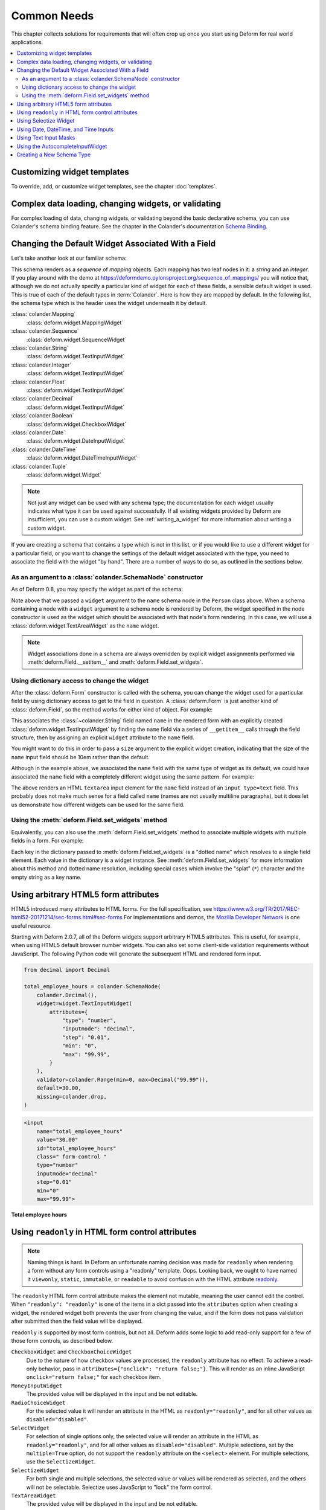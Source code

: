 Common Needs
============

This chapter collects solutions for requirements that will often crop
up once you start using Deform for real world applications.

.. contents:: :local:


.. _customizing-widget-templates:

Customizing widget templates
----------------------------

To override, add, or customize widget templates, see the chapter :doc:`templates`.


.. _complex-data-loading-changing-widgets-validating:

Complex data loading, changing widgets, or validating
-----------------------------------------------------

For complex loading of data, changing widgets, or validating beyond the basic declarative schema, you can use Colander's schema binding feature.
See the chapter in the Colander's documentation `Schema Binding <https://docs.pylonsproject.org/projects/colander/en/latest/binding.html>`_.


.. _changing_a_default_widget:

Changing the Default Widget Associated With a Field
---------------------------------------------------

Let's take another look at our familiar schema:

.. code-block:: python
   :linenos:

   import colander

   class Person(colander.MappingSchema):
       name = colander.SchemaNode(colander.String())
       age = colander.SchemaNode(colander.Integer(),
                                 validator=colander.Range(0, 200))

   class People(colander.SequenceSchema):
       person = Person()

   class Schema(colander.MappingSchema):
       people = People()

   schema = Schema()

This schema renders as a *sequence* of *mapping* objects.  Each
mapping has two leaf nodes in it: a *string* and an *integer*.  If you
play around with the demo at
`https://deformdemo.pylonsproject.org/sequence_of_mappings/
<https://deformdemo.pylonsproject.org/sequence_of_mappings/>`_ you will notice
that, although we do not actually specify a particular kind of widget
for each of these fields, a sensible default widget is used.  This is
true of each of the default types in :term:`Colander`.  Here is how
they are mapped by default.  In the following list, the schema type
which is the header uses the widget underneath it by default.

:class:`colander.Mapping`
   :class:`deform.widget.MappingWidget`

:class:`colander.Sequence`
    :class:`deform.widget.SequenceWidget`

:class:`colander.String`
    :class:`deform.widget.TextInputWidget`

:class:`colander.Integer`
    :class:`deform.widget.TextInputWidget`

:class:`colander.Float`
    :class:`deform.widget.TextInputWidget`

:class:`colander.Decimal`
    :class:`deform.widget.TextInputWidget`

:class:`colander.Boolean`
    :class:`deform.widget.CheckboxWidget`

:class:`colander.Date`
    :class:`deform.widget.DateInputWidget`

:class:`colander.DateTime`
    :class:`deform.widget.DateTimeInputWidget`

:class:`colander.Tuple`
    :class:`deform.widget.Widget`

.. note::

   Not just any widget can be used with any schema type; the
   documentation for each widget usually indicates what type it can be
   used against successfully.  If all existing widgets provided by
   Deform are insufficient, you can use a custom widget.  See
   :ref:`writing_a_widget` for more information about writing 
   a custom widget.

If you are creating a schema that contains a type which is not in this
list, or if you would like to use a different widget for a particular
field, or you want to change the settings of the default widget
associated with the type, you need to associate the field with the
widget "by hand".  There are a number of ways to do so, as outlined in
the sections below.

As an argument to a :class:`colander.SchemaNode` constructor
++++++++++++++++++++++++++++++++++++++++++++++++++++++++++++

As of Deform 0.8, you may specify the widget as part of the
schema:

.. code-block:: python
   :linenos:

   import colander

   from deform import Form
   from deform.widget import TextAreaWidget

   class Person(colander.MappingSchema):
       name = colander.SchemaNode(colander.String(),
                                  widget=TextAreaWidget())
       age = colander.SchemaNode(colander.Integer(),
                                 validator=colander.Range(0, 200))

   class People(colander.SequenceSchema):
       person = Person()

   class Schema(colander.MappingSchema):
       people = People()

   schema = Schema()

   myform = Form(schema, buttons=('submit',))

Note above that we passed a ``widget`` argument to the ``name`` schema
node in the ``Person`` class above.  When a schema containing a node
with a ``widget`` argument to a schema node is rendered by Deform, the
widget specified in the node constructor is used as the widget which
should be associated with that node's form rendering.  In this case,
we will use a :class:`deform.widget.TextAreaWidget` as the ``name``
widget.

.. note::

  Widget associations done in a schema are always overridden by
  explicit widget assignments performed via
  :meth:`deform.Field.__setitem__` and
  :meth:`deform.Field.set_widgets`.

Using dictionary access to change the widget
++++++++++++++++++++++++++++++++++++++++++++

After the :class:`deform.Form` constructor is called with the schema,
you can change the widget used for a particular field by using
dictionary access to get to the field in question.  A
:class:`deform.Form` is just another kind of :class:`deform.Field`, so
the method works for either kind of object.  For example:

.. code-block:: python
   :linenos:

   from deform import Form
   from deform.widget import TextInputWidget

   myform = Form(schema, buttons=('submit',))
   myform['people']['person']['name'].widget = TextInputWidget(size=10)

This associates the :class:`~colander.String` field named ``name``
in the rendered form with an explicitly created
:class:`deform.widget.TextInputWidget` by finding the ``name`` field
via a series of ``__getitem__`` calls through the field
structure, then by assigning an explicit ``widget`` attribute to the
``name`` field.

You might want to do this in order to pass a ``size``
argument to the explicit widget creation, indicating that the size of
the ``name`` input field should be 10em rather than the default.  

Although in the example above, we associated the ``name`` field with
the same type of widget as its default, we could have
associated the ``name`` field with a completely different widget using
the same pattern.  For example:

.. code-block:: python
   :linenos:

   from deform import Form
   from deform.widget import TextAreaWidget

   myform = Form(schema, buttons=('submit',))
   myform['people']['person']['name'].widget = TextAreaWidget()

The above renders an HTML ``textarea`` input element for the ``name``
field instead of an ``input type=text`` field.  This probably does not
make much sense for a field called ``name`` (names are not usually
multiline paragraphs), but it does let us demonstrate how different
widgets can be used for the same field.

Using the :meth:`deform.Field.set_widgets` method
+++++++++++++++++++++++++++++++++++++++++++++++++

Equivalently, you can also use the :meth:`deform.Field.set_widgets`
method to associate multiple widgets with multiple fields in a form.
For example:

.. code-block:: python
   :linenos:

   from deform import Form
   from deform.widget import TextAreaWidget

   myform = Form(schema, buttons=('submit',))
   myform.set_widgets({'people.person.name':TextAreaWidget(),
                       'people.person.age':TextAreaWidget()})

Each key in the dictionary passed to :meth:`deform.Field.set_widgets`
is a "dotted name" which resolves to a single field element.  Each
value in the dictionary is a widget instance.  See
:meth:`deform.Field.set_widgets` for more information about this
method and dotted name resolution, including special cases which
involve the "splat" (``*``) character and the empty string as a key
name.


.. _using-arbitrary-html5-form-attributes:

Using arbitrary HTML5 form attributes
-------------------------------------

HTML5 introduced many attributes to HTML forms.
For the full specification, see https://www.w3.org/TR/2017/REC-html52-20171214/sec-forms.html#sec-forms
For implementations and demos, the `Mozilla Developer Network <https://developer.mozilla.org/en-US/docs/Learn/Forms/HTML5_input_types>`_ is one useful resource.

Starting with Deform 2.0.7, all of the Deform widgets support arbitrary HTML5 attributes.
This is useful, for example, when using HTML5 default browser number widgets.
You can also set some client-side validation requirements without JavaScript.
The following Python code will generate the subsequent HTML and rendered form input.

.. code-block:: python

    from decimal import Decimal

    total_employee_hours = colander.SchemaNode(
        colander.Decimal(),
        widget=widget.TextInputWidget(
            attributes={
                "type": "number",
                "inputmode": "decimal",
                "step": "0.01",
                "min": "0",
                "max": "99.99",
            }
        ),
        validator=colander.Range(min=0, max=Decimal("99.99")),
        default=30.00,
        missing=colander.drop,
    )

.. code-block:: html

    <input
        name="total_employee_hours"
        value="30.00"
        id="total_employee_hours"
        class=" form-control "
        type="number"
        inputmode="decimal"
        step="0.01"
        min="0"
        max="99.99">

**Total employee hours**

.. raw:: html

    <input
        name="total_employee_hours"
        value="30.00"
        id="total_employee_hours"
        class=" form-control "
        type="number"
        inputmode="decimal"
        step="0.01"
        min="0"
        max="99.99">

.. versionadded:: 2.0.7

    Arbitrary form control attributes, providing support for HTML5 forms.


.. _using_readonly_in_html_form_control_attributes:

Using ``readonly`` in HTML form control attributes
--------------------------------------------------

.. note::

    Naming things is hard.
    In Deform an unfortunate naming decision was made for ``readonly`` when rendering a form without any form controls using a "readonly" template.
    Oops.
    Looking back, we ought to have named it ``viewonly``, ``static``, ``immutable``, or ``readable`` to avoid confusion with the HTML attribute `readonly <https://developer.mozilla.org/en-US/docs/Web/HTML/Attributes/readonly>`_.

The ``readonly`` HTML form control attribute makes the element not mutable, meaning the user cannot edit the control.
When ``"readonly": "readonly"`` is one of the items in a dict passed into the ``attributes`` option when creating a widget, the rendered widget both prevents the user from changing the value, and if the form does not pass validation after submitted then the field value will be displayed.

``readonly`` is supported by most form controls, but not all.
Deform adds some logic to add read-only support for a few of those form controls, as described below.

``CheckboxWidget`` and ``CheckboxChoiceWidget``
    Due to the nature of how checkbox values are processed, the ``readonly`` attribute has no effect.
    To achieve a read-only behavior, pass in ``attributes={"onclick": "return false;"}``.
    This will render as an inline JavaScript ``onclick="return false;"`` for each checkbox item.

``MoneyInputWidget``
    The provided value will be displayed in the input and be not editable.

``RadioChoiceWidget``
    For the selected value it will render an attribute in the HTML as ``readonly="readonly"``, and for all other values as ``disabled="disabled"``.

``SelectWidget``
    For selection of single options only, the selected value will render an attribute in the HTML as ``readonly="readonly"``, and for all other values as ``disabled="disabled"``.
    Multiple selections, set by the ``multiple=True`` option, do not support the ``readonly`` attribute on the ``<select>`` element.
    For multiple selections, use the ``SelectizeWidget``.

``SelectizeWidget``
    For both single and multiple selections, the selected value or values will be rendered as selected, and the others will not be selectable.
    Selectize uses JavaScript to "lock" the form control.

``TextAreaWidget``
    The provided value will be displayed in the input and be not editable.

``TextInputWidget``
    The provided value will be displayed in the input and be not editable.

.. warning::

    Regardless of using ``readonly``, never trust user input or client-side only validation, and validate submitted data on the server side to ensure that values are not altered.

.. versionadded:: 2.0.15

    Enhanced ``readonly`` form control attribute.


.. _using_selectize_widget:

Using Selectize Widget
----------------------

The Selectize widget is based on the jQuery plugin `selectize.js <https://github.com/selectize/selectize.js>`_.

Configuration options of the Selectize widget can be passed in as a dict to the keyword argument ``selectize_options``.
These options are rendered as inline JavaScript in the HTML widget.
See the available `configuration options at the selectize.js project <https://github.com/selectize/selectize.js/blob/master/docs/usage.md>`_.

By default, Deform treats any options with a ``""`` value as normal by virtue of setting ``allowEmptyOption`` to ``True``.
This will render in HTML as ``<option value="">- Select -</option>``.
You can override this default value as follows.

.. code-block:: python

    widget=deform.widget.SelectizeWidget(
        values=choices,
        selectize_options={
            "allowEmptyOption": False,
        },
    )

Using the above pattern, you can configure the Selectize widget for all of its configuration options.

Try a basic `demonstration of the Selectize widget <https://deformdemo.pylonsproject.org/selectize/>_.
Additional options are also demonstrated.

.. versionadded:: 2.0.15


.. _date-time-inputs:

Using Date, DateTime, and Time Inputs
-------------------------------------

The :class:`deform.widget.DateInputWidget`, :class:`deform.widget.DateTimeInputWidget`, and :class:`deform.widget.TimeInputWidget` inputs all use the jQuery plugin `pickadate <https://amsul.ca/pickadate.js/>`_.
This plugin is included with Deform in the directory ``static/pickadate``.

Arbitrary options may be passed into the widget as a Python object, which will be automatically converted to a JSON object by the widget.
These options are named ``date_options`` and ``time_options``.
This is useful to set a minimum or maximum date or time, and many other options.
For the complete options, see `date options <https://amsul.ca/pickadate.js/date/#options>`_ or `time options <https://amsul.ca/pickadate.js/time/#options>`_.

Use of these widgets is not a replacement for server-side validation of the field.
It is purely a UI affordance.
If the data must be checked at input time, a separate :term:`validator` should be attached to the related schema node.


.. _masked_input:

Using Text Input Masks
----------------------

The :class:`deform.widget.TextInputWidget` and
:class:`deform.widget.CheckedInputWidget` widgets allow for the use of
a fixed-length text input mask.  Use of a text input mask causes
placeholder text to be placed in the text field input, and restricts
the type and length of the characters input into the text field.

For example:

.. code-block:: python

    form['ssn'].widget = TextInputWidget(mask='999-99-9999')

When using a text input mask:

- ``a`` represents an alpha character (A-Z,a-z).
- ``9`` represents a numeric character (0-9).
- ``*`` represents an alphanumeric character (A-Z,a-z,0-9).

All other characters in the mask will be considered mask literals.

By default the placeholder text for non-literal characters in the
field will be ``_`` (the underscore character).  To change this for a
given input field, use the ``mask_placeholder`` argument to the
TextInputWidget:

.. code-block:: python

   form['date'].widget = TextInputWidget(mask='99/99/9999', 
                                         mask_placeholder="-")

Example masks:

Date
    99/99/9999

North American Phone Number
    (999) 999-9999

United States Social Security Number
    999-99-9999

When this option is used, the :term:`jquery.maskedinput` library must
be loaded into the page serving the form for the mask argument to have
any effect.  A copy of this library is available in the
``static/scripts`` directory of the :mod:`deform` package itself.

See `https://deformdemo.pylonsproject.org/text_input_masks/
<https://deformdemo.pylonsproject.org/text_input_masks/>`_ for a working
example.

Use of a text input mask is not a replacement for server-side
validation of the field. It is purely a UI affordance.  If the data
must be checked at input time, a separate :term:`validator` should be
attached to the related schema node.


.. _autocomplete_input:

Using the AutocompleteInputWidget
---------------------------------

The :class:`deform.widget.AutocompleteInputWidget` widget allows for
client side autocompletion from provided choices in a text input
field. To use this you **MUST** ensure that :term:`jQuery` and the
:term:`jQuery UI` plugin are available to the page where the
:class:`deform.widget.AutocompleteInputWidget` widget is rendered.

For convenience a version of the :term:`jQuery UI` (which includes the
``autocomplete`` sublibrary) is included in the :mod:`deform` static
directory. Additionally, the :term:`jQuery UI` styles for the
selection box are also included in the :mod:`deform` ``static``
directory. See :ref:`serving_up_the_rendered_form` and
:ref:`get_widget_resources` for more information about using the 
included libraries for your application.

A very simple example of using
:class:`deform.widget.AutocompleteInputWidget` follows:

.. code-block:: python

   form['frozznobs'].widget = AutocompleteInputWidget(
                                values=['spam', 'eggs', 'bar', 'baz'])

Instead of a list of values, a URL can be provided to values:

.. code-block:: python

   form['frobsnozz'].widget = AutocompleteInputWidget(
                                values='http://example.com/someapi')

In the above case, a call to the URL should provide results in a JSON-compatible
format or JSONP-compatible response if on a different host than the
application.  Something like either of these structures in JSON are suitable.

.. code-block:: javascript

    // Items are used as both value and label
    ['item-one', 'item-two', 'item-three']

    // Separate values and labels
    [
        {'value': 'item-one', 'label': 'Item One'},
        {'value': 'item-two', 'label': 'Item Two'},
        {'value': 'item-three', 'label': 'Item Three'}
    ]

The autocomplete plugin will add a query string to the request URL with the
variable ``term`` which contains the user's input at that moment.  The server
may use this to filter the returned results.  

For more information, see https://api.jqueryui.com/autocomplete/#option-source — specifically, the section concerning the ``String`` type for the ``source`` option.

Some options for the :term:`jquery.autocomplete` plugin are mapped and
can be passed to the widget. See
:class:`deform.widget.AutocompleteInputWidget` for details regarding the
available options. Passing options looks like:

.. code-block:: python

    form['nobsfrozz'].widget = AutocompleteInputWidget(
                                values=['spam, 'eggs', 'bar', 'baz'],
                                min_length=1)

See `https://deformdemo.pylonsproject.org/autocomplete_input/
<https://deformdemo.pylonsproject.org/autocomplete_input/>`_ and
`https://deformdemo.pylonsproject.org/autocomplete_remote_input/
<https://deformdemo.pylonsproject.org/autocomplete_remote_input/>`_ for
working examples. A working example of a remote URL providing
completion data can be found at
`https://deformdemo.pylonsproject.org/autocomplete_input_values/
<https://deformdemo.pylonsproject.org/autocomplete_input_values/>`_.

Use of :class:`deform.widget.AutocompleteInputWidget` is not a
replacement for server-side validation of the field. It is purely a UI
affordance.  If the data must be checked at input time, a separate
:term:`validator` should be attached to the related schema node.

Creating a New Schema Type
--------------------------

Sometimes the default schema types offered by Colander may not be sufficient
to model all the structures in your application.  

If this happens, refer to the Colander documentation on
:ref:`colander:defining_a_new_type`.
